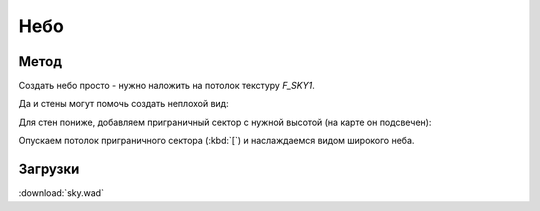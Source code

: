 Небо
====

.. image:: capture_001.jpg

Метод
-----

Создать небо просто - нужно наложить на потолок текстуру `F_SKY1`.

.. image:: capture_001.png


Да и стены могут помочь создать неплохой вид:

.. image:: capture_002.png

Для стен пониже, добавляем приграничный сектор с нужной высотой (на карте он подсвечен):

.. image:: capture_003.png

Опускаем потолок приграничного сектора (:kbd:`[`) и наслаждаемся видом широкого неба.


Загрузки
--------

:download:`sky.wad`

